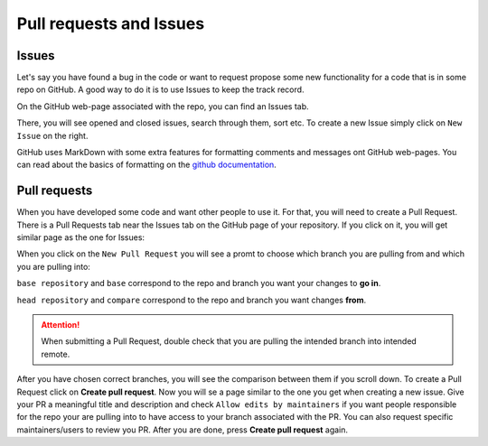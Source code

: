 Pull requests and Issues
========================


Issues
------

Let's say you have found a bug in the code or want to request propose some new functionality for a code that is in some repo on GitHub.
A good way to do it is to use Issues to keep the track record.

On the GitHub web-page associated with the repo, you can find an Issues tab.

.. image:: img/issues-tab.png
   :width: 800
   :alt: Issues


There, you will see opened and closed issues, search through them, sort etc. To create a new Issue simply click on ``New Issue`` on the right.

.. image:: img/new-issue.png
   :width: 800
   :alt: New Issue

GitHub uses MarkDown with some extra features for formatting comments and messages ont GitHub web-pages.
You can read about the basics of formatting on the `github documentation <https://docs.github.com/en/get-started/writing-on-github/getting-started-with-writing-and-formatting-on-github/basic-writing-and-formatting-syntax>`_.

Pull requests
-------------

When you have developed some code and want other people to use it. For that, you will need to create a Pull Request.
There is a Pull Requests tab near the Issues tab on the GitHub page of your repository. If you click on it, you will get similar page as the one for Issues:

.. image:: img/pr-tab.png
   :width: 800
   :alt: Pull Requests

When you click on the ``New Pull Request`` you will see a promt to choose which branch you are pulling from and which you are pulling into:

.. image:: img/new-pr.png
   :width: 800
   :alt: Pull Requests

``base repository`` and ``base`` correspond to the repo and branch you want your changes to **go in**.

``head repository`` and ``compare`` correspond to the repo and branch you want changes **from**.

.. attention:: 
  :class: toggle

  When submitting a Pull Request, double check that you are pulling the intended branch into intended remote.


After you have chosen correct branches, you will see the comparison between them if you scroll down.
To create a Pull Request click on **Create pull request**. Now you will se a page similar to the one you get when creating a new issue.
Give your PR a meaningful title and description and check ``Allow edits by maintainers`` if you want people responsible for the repo your are pulling into to have access to your branch associated with the PR. 
You can also request specific maintainers/users to review you PR. After you are done, press **Create pull request** again. 